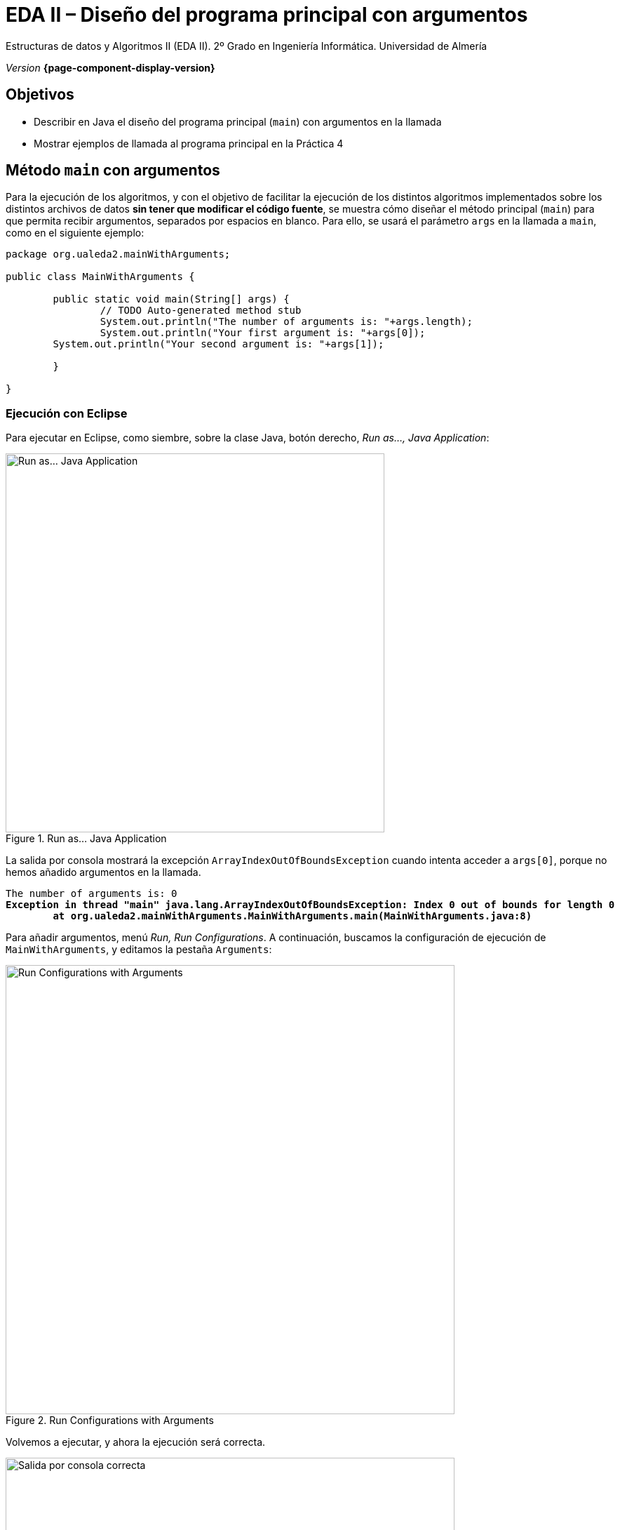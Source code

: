////
Nombre y título del trabajo
////
= EDA II – Diseño del programa principal con argumentos
:navtitle: Introducción

// Bloque para GitHub, para que al visualizar el .adoc encuentre las figuras.
ifdef::env-github[]
:imagesdir: ../images
:figure-caption: Figura
endif::[]

Estructuras de datos y Algoritmos II (EDA II). 2º Grado en Ingeniería Informática. Universidad de Almería

_Version_ *{page-component-display-version}*


////
COLOCA A CONTINUACION LOS OBJETIVOS
////
== Objetivos
====
* Describir en Java el diseño del programa principal (`main`) con argumentos en la llamada
* Mostrar ejemplos de llamada al programa principal en la Práctica 4
====

== Método `main` con argumentos

Para la ejecución de los algoritmos, y con el objetivo de facilitar la ejecución de los distintos algoritmos implementados sobre los distintos archivos de datos *sin tener que modificar el código fuente*, se muestra cómo diseñar el método principal (`main`) para que permita recibir argumentos, separados por espacios en blanco. Para ello, se usará el parámetro `args` en la llamada a `main`, como en el siguiente ejemplo:

[source,java,subs="verbatim,quotes"]
----
package org.ualeda2.mainWithArguments;

public class MainWithArguments {

	public static void main(String[] args) {
		// TODO Auto-generated method stub
		System.out.println("The number of arguments is: "+args.length);
		System.out.println("Your first argument is: "+args[0]);  
        System.out.println("Your second argument is: "+args[1]);  

	}

}
----

=== Ejecución con Eclipse

Para ejecutar en Eclipse, como siembre, sobre la clase Java, botón derecho, _Run as..., Java Application_:

[#fig-runasjava]
.Run as... Java Application
image::runAsJava.png[Run as... Java Application,width=540,pdfwidth=50%,align="center"]

La salida por consola mostrará la excepción `ArrayIndexOutOfBoundsException` cuando intenta acceder a `args[0]`, porque no hemos añadido argumentos en la llamada.

[source,xml,subs="verbatim,quotes"]
----
The number of arguments is: 0
*Exception in thread "main" java.lang.ArrayIndexOutOfBoundsException: Index 0 out of bounds for length 0
	at org.ualeda2.mainWithArguments.MainWithArguments.main(MainWithArguments.java:8)*
----

Para añadir argumentos, menú _Run, Run Configurations_. A continuación, buscamos la configuración de ejecución de `MainWithArguments`, y editamos la pestaña `Arguments`:

[#fig-runconfigurations]
.Run Configurations with Arguments
image::runConfigurations.png[Run Configurations with Arguments,width=640,pdfwidth=60%,align="center"]

Volvemos a ejecutar, y ahora la ejecución será correcta.

[#fig-consoleArgumentsOk]
.Salida por consola correcta
image::consoleArgumentsOk.png[Salida por consola correcta,width=640,pdfwidth=60%,align="center"]

=== Ejecución desde el terminal

Otra alternativa para ejecutar nuestra aplicación con argumentos es llamarla desde el terminal.  Abre el terminal como una vista dentro de Eclipse: sobre la clase Java, botón derecho, _Show in local terminal, Terminal_.

Y en el terminal llama a tu programa con:

`java MainWithArguments.java TSP graphEDAlandTSP.txt`

[#fig-consoleArgumentsOk]
.Llamada al programa Java desde consola con argumentos
image::consoleCallJava.png[Llamada al programa Java desde consola con argumentos,width=840,pdfwidth=80%,align="center"]

Esta es la _opción recomendada_, ya que te permite escribir los argumentos facilmente, y usar las flechas arriba y abajo para repetir comandos previos.

== Argumentos en Práctica 4

Los argumentos que debe permitir en la llamada al programa principal son: 

. Primer argumento: `algoritmo` a ejecutar (ejemplos: `TSP_distance`, `HamiltonianCycles`, `Backtraking`, `BandB`, ¿otros?...) 
. Segundo argumento: `carpeta/archivoDeDatos.txt` (es recomendable que acepte _rutas relativas, no absolutas_)
. Tercer argumento (_opcional_): `vérticeDePartida`

*Ejemplos de llamadas en la práctica 4*

. *Caso 1* del _Trabajo a desarrollar_: (*_Backtracking_*)  _ todos los posibles circuitos partiendo desde Almería, que recorren cada ciudad de la nueva red reducida de carreteras de EDAland. Si hubiera más de uno, indique entre todos ellos el cirtuito de menor distancia._
Argumentos: 

 TSP_Backtraking dataset/graphEDAlandTSP.txt Almeria

. *Caso 2* del _Trabajo a desarrollar_: (*_Branch-and-Bound_*)  _Determinar un circuito que, partiendo desde Almería, visite cada ciudad exactamente una vez, regresando a Almería y habiendo recorrido en total la menor distancia posible. Resolver este problema para la nueva red reducida de carreteras de EDAland._
Argumentos: 

 TSP_BaB dataset/graphEDAlandTSP.txt Almeria

. *Caso 3* del _Trabajo a desarrollar_: _obtener el circuito en la red nacional de carreteras completa, partiendo de un núcleo urbano cualquiera, que visite cada población exactamente una vez, regrese al núcleo de partida y tenga la menor distancia posible._
Argumentos: 

 TSP_Backtraking dataset/graphEDAlandLarge.txt numVertice


. *Caso 4* del _Trabajo a desarrollar_: 
Argumentos (ejemplo): 

 TSP_BaB dataset/graphEDAlandLarge.txt numVertice


